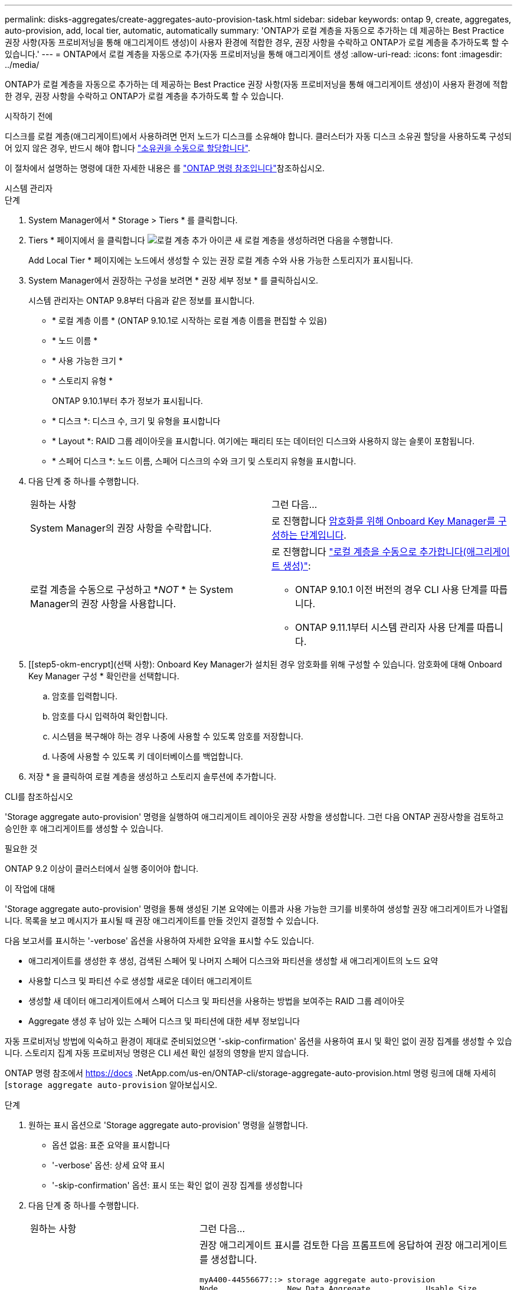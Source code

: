 ---
permalink: disks-aggregates/create-aggregates-auto-provision-task.html 
sidebar: sidebar 
keywords: ontap 9, create, aggregates, auto-provision, add, local tier, automatic, automatically 
summary: 'ONTAP가 로컬 계층을 자동으로 추가하는 데 제공하는 Best Practice 권장 사항(자동 프로비저닝을 통해 애그리게이트 생성)이 사용자 환경에 적합한 경우, 권장 사항을 수락하고 ONTAP가 로컬 계층을 추가하도록 할 수 있습니다.' 
---
= ONTAP에서 로컬 계층을 자동으로 추가(자동 프로비저닝을 통해 애그리게이트 생성
:allow-uri-read: 
:icons: font
:imagesdir: ../media/


[role="lead"]
ONTAP가 로컬 계층을 자동으로 추가하는 데 제공하는 Best Practice 권장 사항(자동 프로비저닝을 통해 애그리게이트 생성)이 사용자 환경에 적합한 경우, 권장 사항을 수락하고 ONTAP가 로컬 계층을 추가하도록 할 수 있습니다.

.시작하기 전에
디스크를 로컬 계층(애그리게이트)에서 사용하려면 먼저 노드가 디스크를 소유해야 합니다.  클러스터가 자동 디스크 소유권 할당을 사용하도록 구성되어 있지 않은 경우, 반드시 해야 합니다 link:manual-assign-disks-ownership-prep-task.html["소유권을 수동으로 할당합니다"].

이 절차에서 설명하는 명령에 대한 자세한 내용은 를 link:https://docs.netapp.com/us-en/ontap-cli/["ONTAP 명령 참조입니다"^]참조하십시오.

[role="tabbed-block"]
====
.시스템 관리자
--
.단계
. System Manager에서 * Storage > Tiers * 를 클릭합니다.
. Tiers * 페이지에서 을 클릭합니다 image:icon-add-local-tier.png["로컬 계층 추가 아이콘"] 새 로컬 계층을 생성하려면 다음을 수행합니다.
+
Add Local Tier * 페이지에는 노드에서 생성할 수 있는 권장 로컬 계층 수와 사용 가능한 스토리지가 표시됩니다.

. System Manager에서 권장하는 구성을 보려면 * 권장 세부 정보 * 를 클릭하십시오.
+
시스템 관리자는 ONTAP 9.8부터 다음과 같은 정보를 표시합니다.

+
** * 로컬 계층 이름 * (ONTAP 9.10.1로 시작하는 로컬 계층 이름을 편집할 수 있음)
** * 노드 이름 *
** * 사용 가능한 크기 *
** * 스토리지 유형 *


+
ONTAP 9.10.1부터 추가 정보가 표시됩니다.

+
** * 디스크 *: 디스크 수, 크기 및 유형을 표시합니다
** * Layout *: RAID 그룹 레이아웃을 표시합니다. 여기에는 패리티 또는 데이터인 디스크와 사용하지 않는 슬롯이 포함됩니다.
** * 스페어 디스크 *: 노드 이름, 스페어 디스크의 수와 크기 및 스토리지 유형을 표시합니다.


. 다음 단계 중 하나를 수행합니다.
+
|===


| 원하는 사항 | 그런 다음... 


 a| 
System Manager의 권장 사항을 수락합니다.
 a| 
로 진행합니다 <<step5-okm-encrypt,암호화를 위해 Onboard Key Manager를 구성하는 단계입니다>>.



 a| 
로컬 계층을 수동으로 구성하고 *_NOT_ * 는 System Manager의 권장 사항을 사용합니다.
 a| 
로 진행합니다 link:create-aggregates-manual-task.html["로컬 계층을 수동으로 추가합니다(애그리게이트 생성)"]:

** ONTAP 9.10.1 이전 버전의 경우 CLI 사용 단계를 따릅니다.
** ONTAP 9.11.1부터 시스템 관리자 사용 단계를 따릅니다.


|===
. [[step5-okm-encrypt](선택 사항): Onboard Key Manager가 설치된 경우 암호화를 위해 구성할 수 있습니다. 암호화에 대해 Onboard Key Manager 구성 * 확인란을 선택합니다.
+
.. 암호를 입력합니다.
.. 암호를 다시 입력하여 확인합니다.
.. 시스템을 복구해야 하는 경우 나중에 사용할 수 있도록 암호를 저장합니다.
.. 나중에 사용할 수 있도록 키 데이터베이스를 백업합니다.


. 저장 * 을 클릭하여 로컬 계층을 생성하고 스토리지 솔루션에 추가합니다.


--
.CLI를 참조하십시오
--
'Storage aggregate auto-provision' 명령을 실행하여 애그리게이트 레이아웃 권장 사항을 생성합니다. 그런 다음 ONTAP 권장사항을 검토하고 승인한 후 애그리게이트를 생성할 수 있습니다.

.필요한 것
ONTAP 9.2 이상이 클러스터에서 실행 중이어야 합니다.

.이 작업에 대해
'Storage aggregate auto-provision' 명령을 통해 생성된 기본 요약에는 이름과 사용 가능한 크기를 비롯하여 생성할 권장 애그리게이트가 나열됩니다. 목록을 보고 메시지가 표시될 때 권장 애그리게이트를 만들 것인지 결정할 수 있습니다.

다음 보고서를 표시하는 '-verbose' 옵션을 사용하여 자세한 요약을 표시할 수도 있습니다.

* 애그리게이트를 생성한 후 생성, 검색된 스페어 및 나머지 스페어 디스크와 파티션을 생성할 새 애그리게이트의 노드 요약
* 사용할 디스크 및 파티션 수로 생성할 새로운 데이터 애그리게이트
* 생성할 새 데이터 애그리게이트에서 스페어 디스크 및 파티션을 사용하는 방법을 보여주는 RAID 그룹 레이아웃
* Aggregate 생성 후 남아 있는 스페어 디스크 및 파티션에 대한 세부 정보입니다


자동 프로비저닝 방법에 익숙하고 환경이 제대로 준비되었으면 '-skip-confirmation' 옵션을 사용하여 표시 및 확인 없이 권장 집계를 생성할 수 있습니다. 스토리지 집계 자동 프로비저닝 명령은 CLI 세션 확인 설정의 영향을 받지 않습니다.

ONTAP 명령 참조에서 https://docs .NetApp.com/us-en/ONTAP-cli/storage-aggregate-auto-provision.html 명령 링크에 대해 자세히[`storage aggregate auto-provision` 알아보십시오.

.단계
. 원하는 표시 옵션으로 'Storage aggregate auto-provision' 명령을 실행합니다.
+
** 옵션 없음: 표준 요약을 표시합니다
** '-verbose' 옵션: 상세 요약 표시
** '-skip-confirmation' 옵션: 표시 또는 확인 없이 권장 집계를 생성합니다


. 다음 단계 중 하나를 수행합니다.
+
[cols="35,65"]
|===


| 원하는 사항 | 그런 다음... 


 a| 
ONTAP의 권장 사항을 수락합니다.
 a| 
권장 애그리게이트 표시를 검토한 다음 프롬프트에 응답하여 권장 애그리게이트를 생성합니다.

[listing]
----
myA400-44556677::> storage aggregate auto-provision
Node               New Data Aggregate            Usable Size
------------------ ---------------------------- ------------
myA400-364        myA400_364_SSD_1                    3.29TB
myA400-363        myA400_363_SSD_1                    1.46TB
------------------ ---------------------------- ------------
Total:             2   new data aggregates            4.75TB

Do you want to create recommended aggregates? {y|n}: y

Info: Aggregate auto provision has started. Use the "storage aggregate
      show-auto-provision-progress" command to track the progress.

myA400-44556677::>

----


 a| 
로컬 계층을 수동으로 구성하고 ONTAP의 권장 사항을 * _NOT_* 사용하십시오.
 a| 
로 진행합니다 link:create-aggregates-manual-task.html["로컬 계층을 수동으로 추가합니다(애그리게이트 생성)"].

|===


--
====
.관련 정보
* https://docs.netapp.com/us-en/ontap-cli["ONTAP 명령 참조입니다"^]

